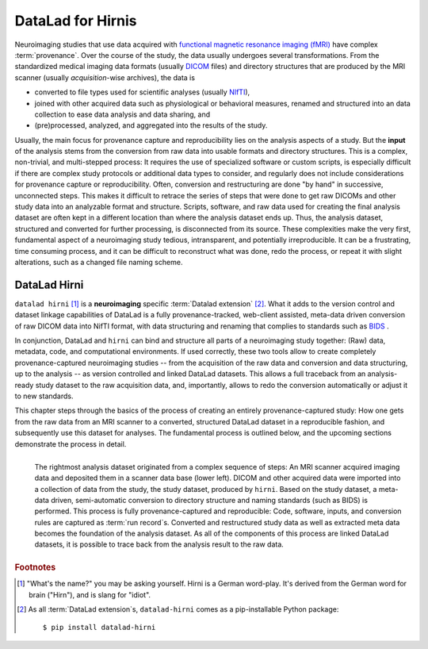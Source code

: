 .. _hirni:

DataLad for Hirnis
==================

Neuroimaging studies that use data acquired with
`functional magnetic resonance imaging (fMRI) <https://en.wikipedia.org/wiki/Functional_magnetic_resonance_imaging>`_
have complex :term:`provenance`. Over the course of the study, the
data usually undergoes several transformations. From the standardized medical
imaging data formats (usually `DICOM <https://en.wikipedia.org/wiki/DICOM>`_ files)
and directory structures that are produced by the MRI scanner (usually
*acquisition*-wise archives), the data is

- converted to file types used for scientific analyses (usually
  `NIfTI <https://nifti.nimh.nih.gov/nifti-1/documentation/hbm_nifti_2004.pdf>`_),
- joined with other acquired data such as physiological or behavioral measures,
  renamed and structured into an data collection to ease data analysis and data sharing, and
- (pre)processed, analyzed, and aggregated into the results of the study.

Usually, the main focus for provenance capture and reproducibility lies on the
analysis aspects of a study. But the **input** of the analysis stems from the
conversion from raw data into usable formats and directory structures. This is a
complex, non-trivial, and multi-stepped process: It requires the
use of specialized software or custom scripts, is especially difficult if there
are complex study protocols or additional data types to consider, and regularly does
not include considerations for provenance capture or reproducibility. Often, conversion
and restructuring are done "by hand" in successive, unconnected steps.
This makes it difficult to retrace the series of steps that were done to get
raw DICOMs and other study data into an analyzable format and structure.
Scripts, software, and raw data used for creating the final analysis dataset
are often kept in a different location than where the analysis dataset ends up.
Thus, the analysis dataset, structured and converted for further processing,
is disconnected from its source.
These complexities make the very first, fundamental aspect of a neuroimaging study
tedious, intransparent, and potentially irreproducible. It can be a frustrating,
time consuming process, and it can be difficult to reconstruct what was done,
redo the process, or repeat it with slight alterations, such as a changed file
naming scheme.

DataLad Hirni
^^^^^^^^^^^^^

``datalad hirni`` [#f1]_ is a **neuroimaging** specific :term:`Datalad extension` [#f2]_.
What it adds to the version control and dataset linkage capabilities of DataLad is a fully
provenance-tracked, web-client assisted, meta-data driven conversion of raw
DICOM data into NifTI format, with data structuring and renaming that
complies to standards such as `BIDS <https://bids.neuroimaging.io/>`_ .

In conjunction, DataLad and ``hirni`` can bind
and structure all parts of a neuroimaging study together: (Raw) data, metadata,
code, and computational environments. If used correctly, these two tools allow
to create completely provenance-captured neuroimaging studies -- from the
acquisition of the raw data and conversion and data structuring, up to the
analysis -- as version controlled and linked DataLad datasets.
This allows a full traceback from an analysis-ready study dataset to the raw
acquisition data, and, importantly, allows to redo the conversion automatically
or adjust it to new standards.

This chapter steps through the basics of the process of creating an entirely
provenance-captured study: How one gets from the raw data from an MRI scanner to
a converted, structured DataLad dataset in a reproducible fashion, and subsequently
use this dataset for analyses.
The fundamental process is outlined below, and the upcoming sections demonstrate
the process in detail.

.. figure:: ../artwork/src/hirni_overview.svg
   :alt: A conceptual overview of DataLad hirni
   :align: left

   The rightmost analysis dataset originated from a complex sequence of steps:
   An MRI scanner acquired imaging data and deposited them in a scanner data base
   (lower left). DICOM and other acquired data were imported into a collection
   of data from the study, the study dataset, produced by ``hirni``.
   Based on the study dataset, a meta-data driven, semi-automatic conversion to
   directory structure and naming standards (such as BIDS) is performed.
   This process is fully provenance-captured and reproducible: Code, software,
   inputs, and conversion rules are captured as :term:`run record`\s.
   Converted and restructured study data as well as extracted meta data becomes
   the foundation of the analysis dataset. As all of the components of this process
   are linked DataLad datasets, it is possible to trace back from the analysis
   result to the raw data.


.. rubric:: Footnotes

.. [#f1] "What's the name?" you may be asking yourself. Hirni is a German word-play.
         It's derived from the German word for brain ("Hirn"), and is slang for
         "idiot".
.. [#f2] As all :term:`DataLad extension`\s, ``datalad-hirni`` comes as a pip-installable
         Python package::

            $ pip install datalad-hirni
